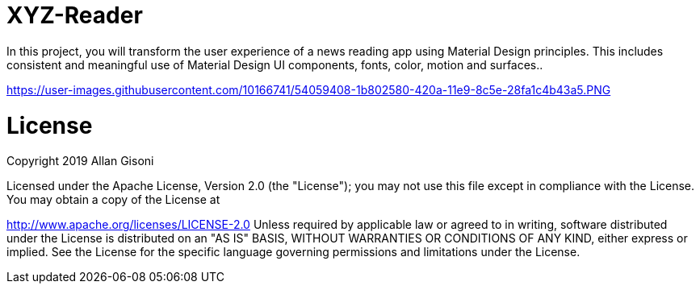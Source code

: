 # XYZ-Reader

In this project, you will transform the user experience of a news reading app using Material Design principles. This includes consistent and meaningful use of Material Design UI components, fonts, color, motion and surfaces..

https://user-images.githubusercontent.com/10166741/54059408-1b802580-420a-11e9-8c5e-28fa1c4b43a5.PNG

# License

Copyright 2019 Allan Gisoni

Licensed under the Apache License, Version 2.0 (the "License"); you may not use this file except in compliance with the License. You may obtain a copy of the License at

http://www.apache.org/licenses/LICENSE-2.0
Unless required by applicable law or agreed to in writing, software distributed under the License is distributed on an "AS IS" BASIS, WITHOUT WARRANTIES OR CONDITIONS OF ANY KIND, either express or implied. See the License for the specific language governing permissions and limitations under the License.


